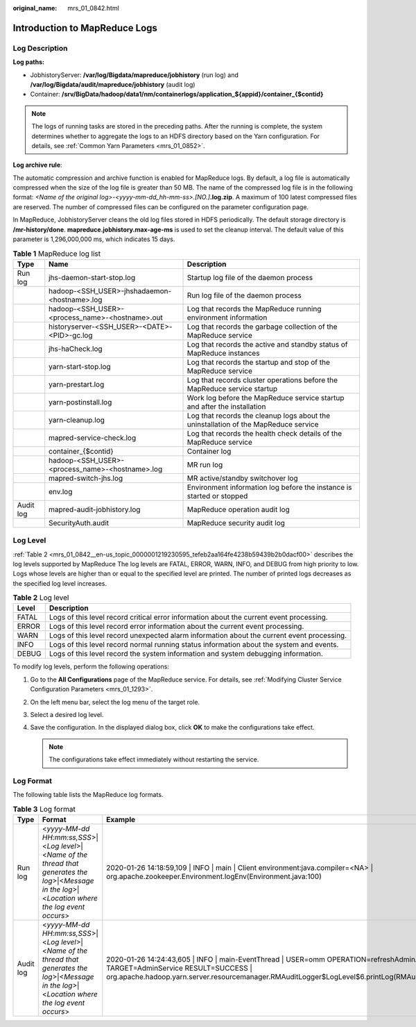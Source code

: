 :original_name: mrs_01_0842.html

.. _mrs_01_0842:

Introduction to MapReduce Logs
==============================

Log Description
---------------

**Log paths:**

-  JobhistoryServer: **/var/log/Bigdata/mapreduce/jobhistory** (run log) and **/var/log/Bigdata/audit/mapreduce/jobhistory** (audit log)
-  Container: **/srv/BigData/hadoop/data1/nm/containerlogs/application_${appid}/container_{$contid}**

.. note::

   The logs of running tasks are stored in the preceding paths. After the running is complete, the system determines whether to aggregate the logs to an HDFS directory based on the Yarn configuration. For details, see :ref:`Common Yarn Parameters <mrs_01_0852>`.

**Log archive rule**:

The automatic compression and archive function is enabled for MapReduce logs. By default, a log file is automatically compressed when the size of the log file is greater than 50 MB. The name of the compressed log file is in the following format: *<Name of the original log>-<yyyy-mm-dd_hh-mm-ss>.[NO.]*\ **.log.zip**. A maximum of 100 latest compressed files are reserved. The number of compressed files can be configured on the parameter configuration page.

In MapReduce, JobhistoryServer cleans the old log files stored in HDFS periodically. The default storage directory is **/mr-history/done**. **mapreduce.jobhistory.max-age-ms** is used to set the cleanup interval. The default value of this parameter is 1,296,000,000 ms, which indicates 15 days.

.. table:: **Table 1** MapReduce log list

   +-----------+-------------------------------------------------+-------------------------------------------------------------------------------------+
   | Type      | Name                                            | Description                                                                         |
   +===========+=================================================+=====================================================================================+
   | Run log   | jhs-daemon-start-stop.log                       | Startup log file of the daemon process                                              |
   +-----------+-------------------------------------------------+-------------------------------------------------------------------------------------+
   |           | hadoop-<SSH_USER>-jhshadaemon-<hostname>.log    | Run log file of the daemon process                                                  |
   +-----------+-------------------------------------------------+-------------------------------------------------------------------------------------+
   |           | hadoop-<SSH_USER>-<process_name>-<hostname>.out | Log that records the MapReduce running environment information                      |
   +-----------+-------------------------------------------------+-------------------------------------------------------------------------------------+
   |           | historyserver-<SSH_USER>-<DATE>-<PID>-gc.log    | Log that records the garbage collection of the MapReduce service                    |
   +-----------+-------------------------------------------------+-------------------------------------------------------------------------------------+
   |           | jhs-haCheck.log                                 | Log that records the active and standby status of MapReduce instances               |
   +-----------+-------------------------------------------------+-------------------------------------------------------------------------------------+
   |           | yarn-start-stop.log                             | Log that records the startup and stop of the MapReduce service                      |
   +-----------+-------------------------------------------------+-------------------------------------------------------------------------------------+
   |           | yarn-prestart.log                               | Log that records cluster operations before the MapReduce service startup            |
   +-----------+-------------------------------------------------+-------------------------------------------------------------------------------------+
   |           | yarn-postinstall.log                            | Work log before the MapReduce service startup and after the installation            |
   +-----------+-------------------------------------------------+-------------------------------------------------------------------------------------+
   |           | yarn-cleanup.log                                | Log that records the cleanup logs about the uninstallation of the MapReduce service |
   +-----------+-------------------------------------------------+-------------------------------------------------------------------------------------+
   |           | mapred-service-check.log                        | Log that records the health check details of the MapReduce service                  |
   +-----------+-------------------------------------------------+-------------------------------------------------------------------------------------+
   |           | container_{$contid}                             | Container log                                                                       |
   +-----------+-------------------------------------------------+-------------------------------------------------------------------------------------+
   |           | hadoop-<SSH_USER>-<process_name>-<hostname>.log | MR run log                                                                          |
   +-----------+-------------------------------------------------+-------------------------------------------------------------------------------------+
   |           | mapred-switch-jhs.log                           | MR active/standby switchover log                                                    |
   +-----------+-------------------------------------------------+-------------------------------------------------------------------------------------+
   |           | env.log                                         | Environment information log before the instance is started or stopped               |
   +-----------+-------------------------------------------------+-------------------------------------------------------------------------------------+
   | Audit log | mapred-audit-jobhistory.log                     | MapReduce operation audit log                                                       |
   +-----------+-------------------------------------------------+-------------------------------------------------------------------------------------+
   |           | SecurityAuth.audit                              | MapReduce security audit log                                                        |
   +-----------+-------------------------------------------------+-------------------------------------------------------------------------------------+

Log Level
---------

:ref:`Table 2 <mrs_01_0842__en-us_topic_0000001219230595_tefeb2aa164fe4238b59439b2b0dacf00>` describes the log levels supported by MapReduce The log levels are FATAL, ERROR, WARN, INFO, and DEBUG from high priority to low. Logs whose levels are higher than or equal to the specified level are printed. The number of printed logs decreases as the specified log level increases.

.. _mrs_01_0842__en-us_topic_0000001219230595_tefeb2aa164fe4238b59439b2b0dacf00:

.. table:: **Table 2** Log level

   +-------+--------------------------------------------------------------------------------------------+
   | Level | Description                                                                                |
   +=======+============================================================================================+
   | FATAL | Logs of this level record critical error information about the current event processing.   |
   +-------+--------------------------------------------------------------------------------------------+
   | ERROR | Logs of this level record error information about the current event processing.            |
   +-------+--------------------------------------------------------------------------------------------+
   | WARN  | Logs of this level record unexpected alarm information about the current event processing. |
   +-------+--------------------------------------------------------------------------------------------+
   | INFO  | Logs of this level record normal running status information about the system and events.   |
   +-------+--------------------------------------------------------------------------------------------+
   | DEBUG | Logs of this level record the system information and system debugging information.         |
   +-------+--------------------------------------------------------------------------------------------+

To modify log levels, perform the following operations:

#. Go to the **All Configurations** page of the MapReduce service. For details, see :ref:`Modifying Cluster Service Configuration Parameters <mrs_01_1293>`.
#. On the left menu bar, select the log menu of the target role.
#. Select a desired log level.
#. Save the configuration. In the displayed dialog box, click **OK** to make the configurations take effect.

   .. note::

      The configurations take effect immediately without restarting the service.

Log Format
----------

The following table lists the MapReduce log formats.

.. table:: **Table 3** Log format

   +-----------+--------------------------------------------------------------------------------------------------------------------------------------------------------+-----------------------------------------------------------------------------------------------------------------------------------------------------------------------------------------------------------------------------------------+
   | Type      | Format                                                                                                                                                 | Example                                                                                                                                                                                                                                 |
   +===========+========================================================================================================================================================+=========================================================================================================================================================================================================================================+
   | Run log   | <*yyyy-MM-dd HH:mm:ss,SSS*>|<*Log level*>|<*Name of the thread that generates the log*>|<*Message in the log*>|<*Location where the log event occurs*> | 2020-01-26 14:18:59,109 \| INFO \| main \| Client environment:java.compiler=<NA> \| org.apache.zookeeper.Environment.logEnv(Environment.java:100)                                                                                       |
   +-----------+--------------------------------------------------------------------------------------------------------------------------------------------------------+-----------------------------------------------------------------------------------------------------------------------------------------------------------------------------------------------------------------------------------------+
   | Audit log | <*yyyy-MM-dd HH:mm:ss,SSS*>|<*Log level*>|<*Name of the thread that generates the log*>|<*Message in the log*>|<*Location where the log event occurs*> | 2020-01-26 14:24:43,605 \| INFO \| main-EventThread \| USER=omm OPERATION=refreshAdminAcls TARGET=AdminService RESULT=SUCCESS \| org.apache.hadoop.yarn.server.resourcemanager.RMAuditLogger$LogLevel$6.printLog(RMAuditLogger.java:91) |
   +-----------+--------------------------------------------------------------------------------------------------------------------------------------------------------+-----------------------------------------------------------------------------------------------------------------------------------------------------------------------------------------------------------------------------------------+

